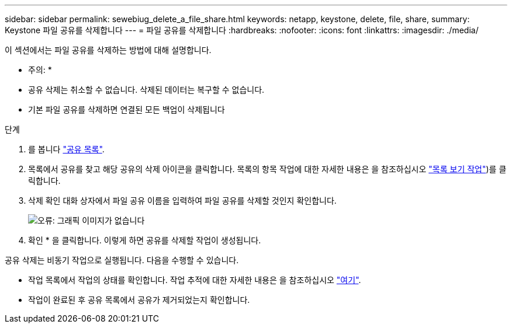 ---
sidebar: sidebar 
permalink: sewebiug_delete_a_file_share.html 
keywords: netapp, keystone, delete, file, share, 
summary: Keystone 파일 공유를 삭제합니다 
---
= 파일 공유를 삭제합니다
:hardbreaks:
:nofooter: 
:icons: font
:linkattrs: 
:imagesdir: ./media/


[role="lead"]
이 섹션에서는 파일 공유를 삭제하는 방법에 대해 설명합니다.

* 주의: *

* 공유 삭제는 취소할 수 없습니다. 삭제된 데이터는 복구할 수 없습니다.
* 기본 파일 공유를 삭제하면 연결된 모든 백업이 삭제됩니다


.단계
. 를 봅니다 link:sewebiug_view_shares.html#view-shares["공유 목록"].
. 목록에서 공유를 찾고 해당 공유의 삭제 아이콘을 클릭합니다. 목록의 항목 작업에 대한 자세한 내용은 을 참조하십시오 link:sewebiug_netapp_service_engine_web_interface_overview.html#list-view["목록 보기 작업"])를 클릭합니다.
. 삭제 확인 대화 상자에서 파일 공유 이름을 입력하여 파일 공유를 삭제할 것인지 확인합니다.
+
image:sewebiug_image25.png["오류: 그래픽 이미지가 없습니다"]

. 확인 * 을 클릭합니다. 이렇게 하면 공유를 삭제할 작업이 생성됩니다.


공유 삭제는 비동기 작업으로 실행됩니다. 다음을 수행할 수 있습니다.

* 작업 목록에서 작업의 상태를 확인합니다. 작업 추적에 대한 자세한 내용은 을 참조하십시오 link:https://docs.netapp.com/us-en/keystone/sewebiug_netapp_service_engine_web_interface_overview.html#jobs-and-job-status-indicator["여기"].
* 작업이 완료된 후 공유 목록에서 공유가 제거되었는지 확인합니다.

